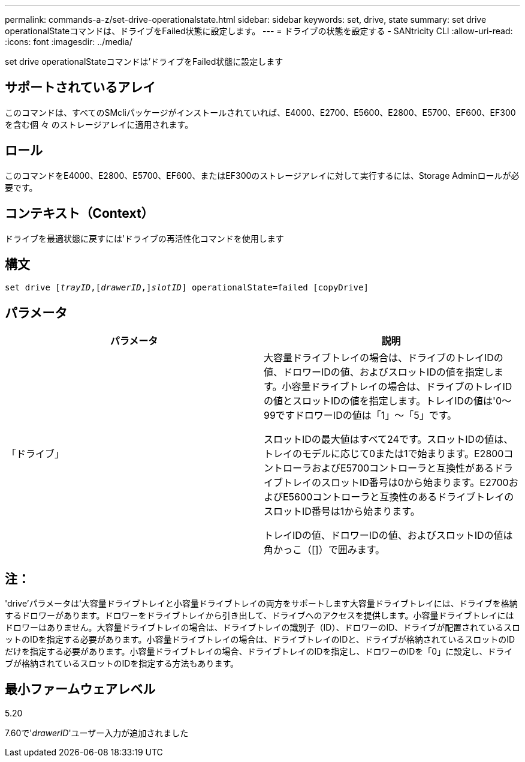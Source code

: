 ---
permalink: commands-a-z/set-drive-operationalstate.html 
sidebar: sidebar 
keywords: set, drive, state 
summary: set drive operationalStateコマンドは、ドライブをFailed状態に設定します。 
---
= ドライブの状態を設定する - SANtricity CLI
:allow-uri-read: 
:icons: font
:imagesdir: ../media/


[role="lead"]
set drive operationalStateコマンドは'ドライブをFailed状態に設定します



== サポートされているアレイ

このコマンドは、すべてのSMcliパッケージがインストールされていれば、E4000、E2700、E5600、E2800、E5700、EF600、EF300を含む個 々 のストレージアレイに適用されます。



== ロール

このコマンドをE4000、E2800、E5700、EF600、またはEF300のストレージアレイに対して実行するには、Storage Adminロールが必要です。



== コンテキスト（Context）

ドライブを最適状態に戻すには'ドライブの再活性化コマンドを使用します



== 構文

[source, cli, subs="+macros"]
----
set drive pass:quotes[[_trayID_],pass:quotes[[_drawerID_,]]pass:quotes[_slotID_]] operationalState=failed [copyDrive]
----


== パラメータ

[cols="2*"]
|===
| パラメータ | 説明 


 a| 
「ドライブ」
 a| 
大容量ドライブトレイの場合は、ドライブのトレイIDの値、ドロワーIDの値、およびスロットIDの値を指定します。小容量ドライブトレイの場合は、ドライブのトレイIDの値とスロットIDの値を指定します。トレイIDの値は'0～99ですドロワーIDの値は「1」～「5」です。

スロットIDの最大値はすべて24です。スロットIDの値は、トレイのモデルに応じて0または1で始まります。E2800コントローラおよびE5700コントローラと互換性があるドライブトレイのスロットID番号は0から始まります。E2700およびE5600コントローラと互換性のあるドライブトレイのスロットID番号は1から始まります。

トレイIDの値、ドロワーIDの値、およびスロットIDの値は角かっこ（[]）で囲みます。

|===


== 注：

'drive'パラメータは'大容量ドライブトレイと小容量ドライブトレイの両方をサポートします大容量ドライブトレイには、ドライブを格納するドロワーがあります。ドロワーをドライブトレイから引き出して、ドライブへのアクセスを提供します。小容量ドライブトレイにはドロワーはありません。大容量ドライブトレイの場合は、ドライブトレイの識別子（ID）、ドロワーのID、ドライブが配置されているスロットのIDを指定する必要があります。小容量ドライブトレイの場合は、ドライブトレイのIDと、ドライブが格納されているスロットのIDだけを指定する必要があります。小容量ドライブトレイの場合、ドライブトレイのIDを指定し、ドロワーのIDを「0」に設定し、ドライブが格納されているスロットのIDを指定する方法もあります。



== 最小ファームウェアレベル

5.20

7.60で'_drawerID_'ユーザー入力が追加されました
